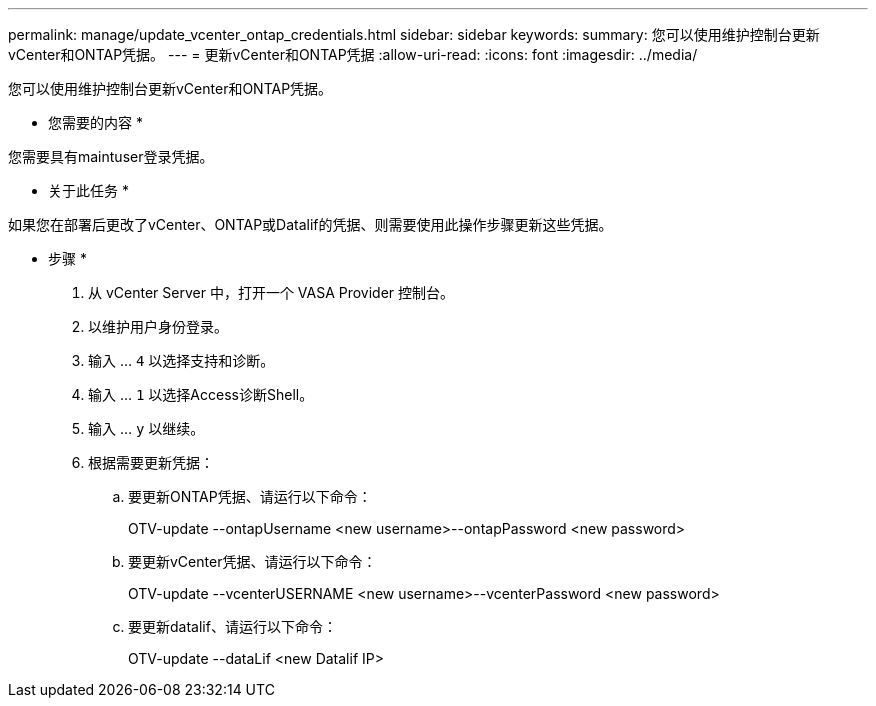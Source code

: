 ---
permalink: manage/update_vcenter_ontap_credentials.html 
sidebar: sidebar 
keywords:  
summary: 您可以使用维护控制台更新vCenter和ONTAP凭据。 
---
= 更新vCenter和ONTAP凭据
:allow-uri-read: 
:icons: font
:imagesdir: ../media/


[role="lead"]
您可以使用维护控制台更新vCenter和ONTAP凭据。

* 您需要的内容 *

您需要具有maintuser登录凭据。

* 关于此任务 *

如果您在部署后更改了vCenter、ONTAP或Datalif的凭据、则需要使用此操作步骤更新这些凭据。

* 步骤 *

. 从 vCenter Server 中，打开一个 VASA Provider 控制台。
. 以维护用户身份登录。
. 输入 ... `4` 以选择支持和诊断。
. 输入 ... `1` 以选择Access诊断Shell。
. 输入 ... `y` 以继续。
. 根据需要更新凭据：
+
.. 要更新ONTAP凭据、请运行以下命令：
+
--
OTV-update --ontapUsername <new username>--ontapPassword <new password>

--
.. 要更新vCenter凭据、请运行以下命令：
+
--
OTV-update --vcenterUSERNAME <new username>--vcenterPassword <new password>

--
.. 要更新datalif、请运行以下命令：
+
--
OTV-update --dataLif <new Datalif IP>

--



